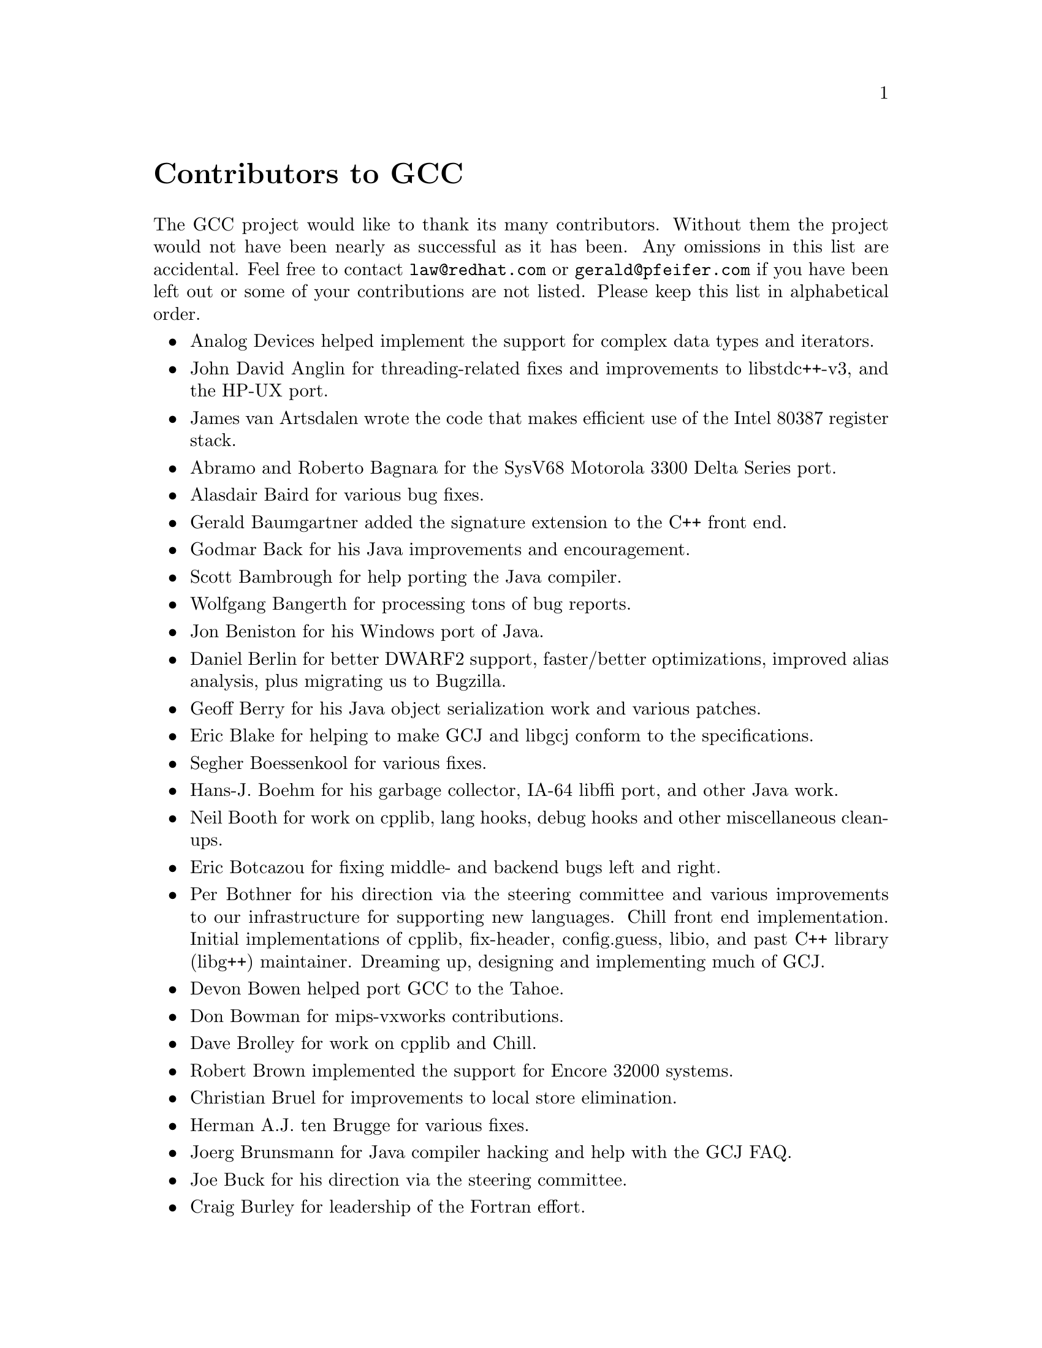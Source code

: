 @c Copyright (C) 1988,1989,1992,1993,1994,1995,1996,1997,1998,1999,2000,
@c 2001,2002,2003 Free Software Foundation, Inc.
@c This is part of the GCC manual.
@c For copying conditions, see the file gcc.texi.

@node Contributors
@unnumbered Contributors to GCC
@cindex contributors

The GCC project would like to thank its many contributors.  Without them the
project would not have been nearly as successful as it has been.  Any omissions
in this list are accidental.  Feel free to contact
@email{law@@redhat.com} or @email{gerald@@pfeifer.com} if you have been left
out or some of your contributions are not listed.  Please keep this list in
alphabetical order.

@itemize @bullet

@item
Analog Devices helped implement the support for complex data types
and iterators.

@item
John David Anglin for threading-related fixes and improvements to
libstdc++-v3, and the HP-UX port.

@item
James van Artsdalen wrote the code that makes efficient use of
the Intel 80387 register stack.

@item
Abramo and Roberto Bagnara for the SysV68 Motorola 3300 Delta Series
port.

@item
Alasdair Baird for various bug fixes.

@item
Gerald Baumgartner added the signature extension to the C++ front end.

@item
Godmar Back for his Java improvements and encouragement.

@item
Scott Bambrough for help porting the Java compiler.

@item
Wolfgang Bangerth for processing tons of bug reports.

@item
Jon Beniston for his Windows port of Java.

@item
Daniel Berlin for better DWARF2 support, faster/better optimizations,
improved alias analysis, plus migrating us to Bugzilla.

@item
Geoff Berry for his Java object serialization work and various patches.

@item
Eric Blake for helping to make GCJ and libgcj conform to the
specifications.

@item
Segher Boessenkool for various fixes.

@item
Hans-J. Boehm for his @uref{http://www.hpl.hp.com/personal/Hans_Boehm/gc/,,
garbage collector}, IA-64 libffi port, and other Java work.

@item
Neil Booth for work on cpplib, lang hooks, debug hooks and other
miscellaneous clean-ups.

@item
Eric Botcazou for fixing middle- and backend bugs left and right.

@item
Per Bothner for his direction via the steering committee and various
improvements to our infrastructure for supporting new languages.  Chill
front end implementation.  Initial implementations of
cpplib, fix-header, config.guess, libio, and past C++ library (libg++)
maintainer.  Dreaming up, designing and implementing much of GCJ.

@item
Devon Bowen helped port GCC to the Tahoe.

@item
Don Bowman for mips-vxworks contributions.

@item
Dave Brolley for work on cpplib and Chill.

@item
Robert Brown implemented the support for Encore 32000 systems.

@item
Christian Bruel for improvements to local store elimination.

@item
Herman A.J. ten Brugge for various fixes.

@item
Joerg Brunsmann for Java compiler hacking and help with the GCJ FAQ.

@item
Joe Buck for his direction via the steering committee.

@item
Craig Burley for leadership of the Fortran effort.

@item
Stephan Buys for contributing Doxygen notes for libstdc++.

@item
Paolo Carlini for libstdc++ work: lots of efficiency improvements to
the string class, hard detective work on the frustrating localization
issues, and keeping up with the problem reports.

@item
John Carr for his alias work, SPARC hacking, infrastructure improvements,
previous contributions to the steering committee, loop optimizations, etc.

@item
Stephane Carrez for 68HC11 and 68HC12 ports.

@item
Steve Chamberlain for support for the Renesas SH and H8 processors
and the PicoJava processor, and for GCJ config fixes.

@item
Glenn Chambers for help with the GCJ FAQ.

@item
John-Marc Chandonia for various libgcj patches.

@item
Scott Christley for his Objective-C contributions.

@item
Eric Christopher for his Java porting help and clean-ups.

@item
Branko Cibej for more warning contributions.

@item
The @uref{http://www.classpath.org,,GNU Classpath project}
for all of their merged runtime code.

@item
Nick Clifton for arm, mcore, fr30, v850, m32r work, @option{--help}, and
other random hacking.

@item
Michael Cook for libstdc++ cleanup patches to reduce warnings.

@item
Ralf Corsepius for SH testing and minor bugfixing.

@item
Stan Cox for care and feeding of the x86 port and lots of behind
the scenes hacking.

@item
Alex Crain provided changes for the 3b1.

@item
Ian Dall for major improvements to the NS32k port.

@item
Dario Dariol contributed the four varieties of sample programs
that print a copy of their source.

@item
Russell Davidson for fstream and stringstream fixes in libstdc++.

@item
Mo DeJong for GCJ and libgcj bug fixes.

@item
DJ Delorie for the DJGPP port, build and libiberty maintenance, and
various bug fixes.

@item
Gabriel Dos Reis for contributions to g++, contributions and
maintenance of GCC diagnostics infrastructure, libstdc++-v3,
including valarray<>, complex<>, maintaining the numerics library
(including that pesky <limits> :-) and keeping up-to-date anything
to do with numbers.

@item
Ulrich Drepper for his work on glibc, testing of GCC using glibc, ISO C99
support, CFG dumping support, etc., plus support of the C++ runtime
libraries including for all kinds of C interface issues, contributing and
maintaining complex<>, sanity checking and disbursement, configuration
architecture, libio maintenance, and early math work.

@item
Zdenek Dvorak for a new loop unroller and various fixes.

@item
Richard Earnshaw for his ongoing work with the ARM@.

@item
David Edelsohn for his direction via the steering committee, ongoing work
with the RS6000/PowerPC port, help cleaning up Haifa loop changes,
doing the entire AIX port of libstdc++ with his bare hands, and for
ensuring GCC properly keeps working on AIX.

@item
Kevin Ediger for the floating point formatting of num_put::do_put in
libstdc++.

@item
Phil Edwards for libstdc++ work including configuration hackery,
documentation maintainer, chief breaker of the web pages, the occasional
iostream bug fix, and work on shared library symbol versioning.

@item
Paul Eggert for random hacking all over GCC@.

@item
Mark Elbrecht for various DJGPP improvements, and for libstdc++
configuration support for locales and fstream-related fixes.

@item
Vadim Egorov for libstdc++ fixes in strings, streambufs, and iostreams.

@item
Christian Ehrhardt for dealing with bug reports.

@item
Ben Elliston for his work to move the Objective-C runtime into its
own subdirectory and for his work on autoconf.

@item
Marc Espie for OpenBSD support.

@item
Doug Evans for much of the global optimization framework, arc, m32r,
and SPARC work.

@item
Christopher Faylor for his work on the Cygwin port and for caring and
feeding the gcc.gnu.org box and saving its users tons of spam.

@item
Fred Fish for BeOS support and Ada fixes.

@item
Ivan Fontes Garcia for the Portugese translation of the GCJ FAQ.

@item
Peter Gerwinski for various bug fixes and the Pascal front end.

@item
Kaveh Ghazi for his direction via the steering committee,
amazing work to make @samp{-W -Wall} useful, and continously testing
GCC on a plethora of platforms.

@item
John Gilmore for a donation to the FSF earmarked improving GNU Java.

@item
Judy Goldberg for c++ contributions.

@item
Torbjorn Granlund for various fixes and the c-torture testsuite,
multiply- and divide-by-constant optimization, improved long long
support, improved leaf function register allocation, and his direction
via the steering committee.

@item
Anthony Green for his @option{-Os} contributions and Java front end work.

@item
Stu Grossman for gdb hacking, allowing GCJ developers to debug our code.

@item
Michael K. Gschwind contributed the port to the PDP-11.

@item
Ron Guilmette implemented the @command{protoize} and @command{unprotoize}
tools, the support for Dwarf symbolic debugging information, and much of
the support for System V Release 4.  He has also worked heavily on the
Intel 386 and 860 support.

@item
Bruno Haible for improvements in the runtime overhead for EH, new
warnings and assorted bug fixes.

@item
Andrew Haley for his amazing Java compiler and library efforts.

@item
Chris Hanson assisted in making GCC work on HP-UX for the 9000 series 300.

@item
Michael Hayes for various thankless work he's done trying to get
the c30/c40 ports functional.  Lots of loop and unroll improvements and
fixes.

@item
Kate Hedstrom for staking the g77 folks with an initial testsuite.

@item
Richard Henderson for his ongoing SPARC, alpha, ia32, and ia64 work, loop
opts, and generally fixing lots of old problems we've ignored for
years, flow rewrite and lots of further stuff, including reviewing
tons of patches.

@item
Aldy Hernandez for working on the PowerPC port, SIMD support, and
various fixes.

@item
Nobuyuki Hikichi of Software Research Associates, Tokyo, contributed
the support for the Sony NEWS machine.

@item
Kazu Hirata for caring and feeding the Renesas H8/300 port and various fixes.

@item
Manfred Hollstein for his ongoing work to keep the m88k alive, lots
of testing and bug fixing, particularly of our configury code.

@item
Steve Holmgren for MachTen patches.

@item
Jan Hubicka for his x86 port improvements.

@item
Christian Iseli for various bug fixes.

@item
Kamil Iskra for general m68k hacking.

@item
Lee Iverson for random fixes and MIPS testing.

@item
Andreas Jaeger for testing and benchmarking of GCC and various bug fixes.

@item
Jakub Jelinek for his SPARC work and sibling call optimizations as well
as lots of bug fixes and test cases, and for improving the Java build
system.

@item
Janis Johnson for ia64 testing and fixes, her quality improvement
sidetracks, and web page maintenance.

@item
Kean Johnston for SCO OpenServer support and various fixes.

@item
Tim Josling for the sample language treelang based originally on Richard
Kenner's "``toy'' language".

@item
Nicolai Josuttis for additional libstdc++ documentation.

@item
Klaus Kaempf for his ongoing work to make alpha-vms a viable target.

@item
David Kashtan of SRI adapted GCC to VMS@.

@item
Ryszard Kabatek for many, many libstdc++ bug fixes and optimizations of
strings, especially member functions, and for auto_ptr fixes.

@item
Geoffrey Keating for his ongoing work to make the PPC work for GNU/Linux
and his automatic regression tester.

@item
Brendan Kehoe for his ongoing work with g++ and for a lot of early work
in just about every part of libstdc++.

@item
Oliver M. Kellogg of Deutsche Aerospace contributed the port to the
MIL-STD-1750A@.

@item
Richard Kenner of the New York University Ultracomputer Research
Laboratory wrote the machine descriptions for the AMD 29000, the DEC
Alpha, the IBM RT PC, and the IBM RS/6000 as well as the support for
instruction attributes.  He also made changes to better support RISC
processors including changes to common subexpression elimination,
strength reduction, function calling sequence handling, and condition
code support, in addition to generalizing the code for frame pointer
elimination and delay slot scheduling.  Richard Kenner was also the
head maintainer of GCC for several years.

@item
Mumit Khan for various contributions to the Cygwin and Mingw32 ports and
maintaining binary releases for Windows hosts, and for massive libstdc++
porting work to Cygwin/Mingw32.

@item
Robin Kirkham for cpu32 support.

@item
Mark Klein for PA improvements.

@item
Thomas Koenig for various bug fixes.

@item
Bruce Korb for the new and improved fixincludes code.

@item
Benjamin Kosnik for his g++ work and for leading the libstdc++-v3 effort.

@item
Charles LaBrec contributed the support for the Integrated Solutions
68020 system.

@item
Jeff Law for his direction via the steering committee, coordinating the
entire egcs project and GCC 2.95, rolling out snapshots and releases,
handling merges from GCC2, reviewing tons of patches that might have
fallen through the cracks else, and random but extensive hacking.

@item
Marc Lehmann for his direction via the steering committee and helping
with analysis and improvements of x86 performance.

@item
Ted Lemon wrote parts of the RTL reader and printer.

@item
Kriang Lerdsuwanakij for C++ improvements including template as template
parameter support, and many C++ fixes.

@item
Warren Levy for tremendous work on libgcj (Java Runtime Library) and
random work on the Java front end.

@item
Alain Lichnewsky ported GCC to the MIPS CPU.

@item
Oskar Liljeblad for hacking on AWT and his many Java bug reports and
patches.

@item
Robert Lipe for OpenServer support, new testsuites, testing, etc.

@item
Weiwen Liu for testing and various bug fixes.

@item
Dave Love for his ongoing work with the Fortran front end and
runtime libraries.

@item
Martin von L@"owis for internal consistency checking infrastructure,
various C++ improvements including namespace support, and tons of
assistance with libstdc++/compiler merges.

@item
H.J. Lu for his previous contributions to the steering committee, many x86
bug reports, prototype patches, and keeping the GNU/Linux ports working.

@item
Greg McGary for random fixes and (someday) bounded pointers.

@item
Andrew MacLeod for his ongoing work in building a real EH system,
various code generation improvements, work on the global optimizer, etc.

@item
Vladimir Makarov for hacking some ugly i960 problems, PowerPC hacking
improvements to compile-time performance, overall knowledge and
direction in the area of instruction scheduling, and design and
implementation of the automaton based instruction scheduler.

@item
Bob Manson for his behind the scenes work on dejagnu.

@item
Philip Martin for lots of libstdc++ string and vector iterator fixes and
improvements, and string clean up and testsuites.

@item
All of the Mauve project
@uref{http://sources.redhat.com/cgi-bin/cvsweb.cgi/~checkout~/mauve/THANKS?rev=1.2&cvsroot=mauve&only_with_tag=HEAD,,contributors},
for Java test code.

@item
Bryce McKinlay for numerous GCJ and libgcj fixes and improvements.

@item
Adam Megacz for his work on the Windows port of GCJ.

@item
Michael Meissner for LRS framework, ia32, m32r, v850, m88k, MIPS,
powerpc, haifa, ECOFF debug support, and other assorted hacking.

@item
Jason Merrill for his direction via the steering committee and leading
the g++ effort.

@item
David Miller for his direction via the steering committee, lots of
SPARC work, improvements in jump.c and interfacing with the Linux kernel
developers.

@item
Gary Miller ported GCC to Charles River Data Systems machines.

@item
Alfred Minarik for libstdc++ string and ios bug fixes, and turning the
entire libstdc++ testsuite namespace-compatible.

@item
Mark Mitchell for his direction via the steering committee, mountains of
C++ work, load/store hoisting out of loops, alias analysis improvements,
ISO C @code{restrict} support, and serving as release manager for GCC 3.x.

@item
Alan Modra for various GNU/Linux bits and testing.

@item
Toon Moene for his direction via the steering committee, Fortran
maintenance, and his ongoing work to make us make Fortran run fast.

@item
Jason Molenda for major help in the care and feeding of all the services
on the gcc.gnu.org (formerly egcs.cygnus.com) machine---mail, web
services, ftp services, etc etc.  Doing all this work on scrap paper and
the backs of envelopes would have been... difficult.

@item
Catherine Moore for fixing various ugly problems we have sent her
way, including the haifa bug which was killing the Alpha & PowerPC
Linux kernels.

@item
Mike Moreton for his various Java patches.

@item
David Mosberger-Tang for various Alpha improvements.

@item
Stephen Moshier contributed the floating point emulator that assists in
cross-compilation and permits support for floating point numbers wider
than 64 bits and for ISO C99 support.

@item
Bill Moyer for his behind the scenes work on various issues.

@item
Philippe De Muyter for his work on the m68k port.

@item
Joseph S. Myers for his work on the PDP-11 port, format checking and ISO
C99 support, and continuous emphasis on (and contributions to) documentation.

@item
Nathan Myers for his work on libstdc++-v3: architecture and authorship
through the first three snapshots, including implementation of locale
infrastructure, string, shadow C headers, and the initial project
documentation (DESIGN, CHECKLIST, and so forth).  Later, more work on
MT-safe string and shadow headers.

@item
Felix Natter for documentation on porting libstdc++.

@item
Nathanael Nerode for cleaning up the configuration/build process.

@item
NeXT, Inc.@: donated the front end that supports the Objective-C
language.

@item
Hans-Peter Nilsson for the CRIS and MMIX ports, improvements to the search
engine setup, various documentation fixes and other small fixes.

@item
Geoff Noer for this work on getting cygwin native builds working.

@item
Diego Novillo for his SPEC performance tracking web pages and assorted
fixes in the middle end and various back ends.

@item
David O'Brien for the FreeBSD/alpha, FreeBSD/AMD x86-64, FreeBSD/ARM,
FreeBSD/PowerPC, and FreeBSD/SPARC64 ports and related infrastructure
improvements.

@item
Alexandre Oliva for various build infrastructure improvements, scripts and
amazing testing work, including keeping libtool issues sane and happy.

@item
Melissa O'Neill for various NeXT fixes.

@item
Rainer Orth for random MIPS work, including improvements to our o32
ABI support, improvements to dejagnu's MIPS support, Java configuration
clean-ups and porting work, etc.

@item
Hartmut Penner for work on the s390 port.

@item
Paul Petersen wrote the machine description for the Alliant FX/8.

@item
Alexandre Petit-Bianco for implementing much of the Java compiler and
continued Java maintainership.

@item
Matthias Pfaller for major improvements to the NS32k port.

@item
Gerald Pfeifer for his direction via the steering committee, pointing
out lots of problems we need to solve, maintenance of the web pages, and
taking care of documentation maintenance in general.

@item
Ovidiu Predescu for his work on the Objective-C front end and runtime
libraries.

@item
Ken Raeburn for various improvements to checker, MIPS ports and various
cleanups in the compiler.

@item
Rolf W. Rasmussen for hacking on AWT.

@item
David Reese of Sun Microsystems contributed to the Solaris on PowerPC
port.

@item
Volker Reichelt for keeping up with the problem reports.

@item
Joern Rennecke for maintaining the sh port, loop, regmove & reload
hacking.

@item
Loren J. Rittle for improvements to libstdc++-v3 including the FreeBSD
port, threading fixes, thread-related configury changes, critical
threading documentation, and solutions to really tricky I/O problems,
as well as keeping GCC properly working on FreeBSD and continuous testing.

@item
Craig Rodrigues for processing tons of bug reports.

@item
Gavin Romig-Koch for lots of behind the scenes MIPS work.

@item
Ken Rose for fixes to our delay slot filling code.

@item
Paul Rubin wrote most of the preprocessor.

@item
Chip Salzenberg for libstdc++ patches and improvements to locales, traits,
Makefiles, libio, libtool hackery, and ``long long'' support.

@item
Juha Sarlin for improvements to the H8 code generator.

@item
Greg Satz assisted in making GCC work on HP-UX for the 9000 series 300.

@item
Roger Sayle for improvements to constant folding and GCC's RTL optimizers
as well as for fixing numerous bugs.

@item
Bradley Schatz for his work on the GCJ FAQ.

@item
Peter Schauer wrote the code to allow debugging to work on the Alpha.

@item
William Schelter did most of the work on the Intel 80386 support.

@item
Bernd Schmidt for various code generation improvements and major
work in the reload pass as well a serving as release manager for
GCC 2.95.3.

@item
Peter Schmid for constant testing of libstdc++ -- especially application
testing, going above and beyond what was requested for the release
criteria -- and libstdc++ header file tweaks.

@item
Jason Schroeder for jcf-dump patches.

@item
Andreas Schwab for his work on the m68k port.

@item
Joel Sherrill for his direction via the steering committee, RTEMS
contributions and RTEMS testing.

@item
Nathan Sidwell for many C++ fixes/improvements.

@item
Jeffrey Siegal for helping RMS with the original design of GCC, some
code which handles the parse tree and RTL data structures, constant
folding and help with the original VAX & m68k ports.

@item
Kenny Simpson for prompting libstdc++ fixes due to defect reports from
the LWG (thereby keeping us in line with updates from the ISO).

@item
Franz Sirl for his ongoing work with making the PPC port stable
for linux.

@item
Andrey Slepuhin for assorted AIX hacking.

@item
Christopher Smith did the port for Convex machines.

@item
Danny Smith for his major efforts on the Mingw (and Cygwin) ports.

@item
Randy Smith finished the Sun FPA support.

@item
Scott Snyder for queue, iterator, istream, and string fixes and libstdc++
testsuite entries.

@item
Brad Spencer for contributions to the GLIBCPP_FORCE_NEW technique.

@item
Richard Stallman, for writing the original gcc and launching the GNU project.

@item
Jan Stein of the Chalmers Computer Society provided support for
Genix, as well as part of the 32000 machine description.

@item
Nigel Stephens for various mips16 related fixes/improvements.

@item
Jonathan Stone wrote the machine description for the Pyramid computer.

@item
Graham Stott for various infrastructure improvements.

@item
John Stracke for his Java HTTP protocol fixes.

@item
Mike Stump for his Elxsi port, g++ contributions over the years and more
recently his vxworks contributions

@item
Jeff Sturm for Java porting help, bug fixes, and encouragement.

@item
Shigeya Suzuki for this fixes for the bsdi platforms.

@item
Ian Lance Taylor for his mips16 work, general configury hacking,
fixincludes, etc.

@item
Holger Teutsch provided the support for the Clipper CPU.

@item
Gary Thomas for his ongoing work to make the PPC work for GNU/Linux.

@item
Philipp Thomas for random bug fixes throughout the compiler

@item
Jason Thorpe for thread support in libstdc++ on NetBSD.

@item
Kresten Krab Thorup wrote the run time support for the Objective-C
language and the fantastic Java bytecode interpreter.

@item
Michael Tiemann for random bug fixes, the first instruction scheduler,
initial C++ support, function integration, NS32k, SPARC and M88k
machine description work, delay slot scheduling.

@item
Andreas Tobler for his work porting libgcj to Darwin.

@item
Teemu Torma for thread safe exception handling support.

@item
Leonard Tower wrote parts of the parser, RTL generator, and RTL
definitions, and of the VAX machine description.

@item
Tom Tromey for internationalization support and for his many Java
contributions and libgcj maintainership.

@item
Lassi Tuura for improvements to config.guess to determine HP processor
types.

@item
Petter Urkedal for libstdc++ CXXFLAGS, math, and algorithms fixes.

@item
Brent Verner for work with the libstdc++ cshadow files and their
associated configure steps.

@item
Todd Vierling for contributions for NetBSD ports.

@item
Jonathan Wakely for contributing libstdc++ Doxygen notes and XHTML
guidance.

@item
Dean Wakerley for converting the install documentation from HTML to texinfo
in time for GCC 3.0.

@item
Krister Walfridsson for random bug fixes.

@item
Stephen M. Webb for time and effort on making libstdc++ shadow files
work with the tricky Solaris 8+ headers, and for pushing the build-time
header tree.

@item
John Wehle for various improvements for the x86 code generator,
related infrastructure improvements to help x86 code generation,
value range propagation and other work, WE32k port.

@item
Ulrich Weigand for work on the s390 port.

@item
Zack Weinberg for major work on cpplib and various other bug fixes.

@item
Matt Welsh for help with Linux Threads support in GCJ.

@item
Urban Widmark for help fixing java.io.

@item
Mark Wielaard for new Java library code and his work integrating with
Classpath.

@item
Dale Wiles helped port GCC to the Tahoe.

@item
Bob Wilson from Tensilica, Inc.@: for the Xtensa port.

@item
Jim Wilson for his direction via the steering committee, tackling hard
problems in various places that nobody else wanted to work on, strength
reduction and other loop optimizations.

@item
Carlo Wood for various fixes.

@item
Tom Wood for work on the m88k port.

@item
Masanobu Yuhara of Fujitsu Laboratories implemented the machine
description for the Tron architecture (specifically, the Gmicro).

@item
Kevin Zachmann helped ported GCC to the Tahoe.

@item
Gilles Zunino for help porting Java to Irix.

@end itemize


We'd also like to thank the folks who have contributed time and energy in
testing GCC:

@itemize @bullet
@item
Michael Abd-El-Malek

@item
Thomas Arend

@item
Bonzo Armstrong

@item
Steven Ashe

@item
Chris Baldwin

@item
David Billinghurst

@item
Jim Blandy

@item
Stephane Bortzmeyer

@item
Horst von Brand

@item
Frank Braun

@item
Rodney Brown

@item
Joe Buck

@item
Craig Burley

@item
Sidney Cadot

@item
Bradford Castalia

@item
Ralph Doncaster

@item
Ulrich Drepper

@item
Richard Emberson

@item
Levente Farkas

@item
Graham Fawcett

@item
Robert A. French

@item
J@"orgen Freyh

@item
Mark K. Gardner

@item
Charles-Antoine Gauthier

@item
Yung Shing Gene

@item
David Gilbert

@item
Simon Gornall

@item
Fred Gray

@item
John Griffin

@item
Patrik Hagglund

@item
Phil Hargett

@item
Amancio Hasty

@item
Bryan W. Headley

@item
Kate Hedstrom

@item
Richard Henderson

@item
Kevin B. Hendricks

@item
Manfred Hollstein

@item
Kamil Iskra

@item
Joep Jansen

@item
Christian Joensson

@item
David Kidd

@item
Tobias Kuipers

@item
Anand Krishnaswamy

@item
Jeff Law

@item
Robert Lipe

@item
llewelly

@item
Damon Love

@item
Dave Love

@item
H.J. Lu

@item
Brad Lucier

@item
Mumit Khan

@item
Matthias Klose

@item
Martin Knoblauch

@item
Jesse Macnish

@item
David Miller

@item
Toon Moene

@item
Stefan Morrell

@item
Anon A. Mous

@item
Matthias Mueller

@item
Pekka Nikander

@item
Alexandre Oliva

@item
Jon Olson

@item
Magnus Persson

@item
Chris Pollard

@item
Richard Polton

@item
David Rees

@item
Paul Reilly

@item
Tom Reilly

@item
Loren J. Rittle

@item
Torsten Rueger

@item
Danny Sadinoff

@item
Marc Schifer

@item
Peter Schmid

@item
David Schuler

@item
Vin Shelton

@item
Franz Sirl

@item
Tim Souder

@item
Mike Stump

@item
Adam Sulmicki

@item
George Talbot

@item
Gregory Warnes

@item
Carlo Wood

@item
David E. Young

@item
And many others
@end itemize

And finally we'd like to thank everyone who uses the compiler, submits bug
reports and generally reminds us why we're doing this work in the first place.
